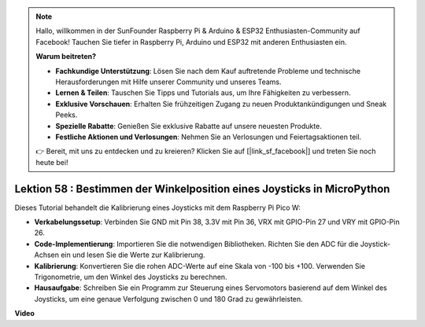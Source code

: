 .. note::

    Hallo, willkommen in der SunFounder Raspberry Pi & Arduino & ESP32 Enthusiasten-Community auf Facebook! Tauchen Sie tiefer in Raspberry Pi, Arduino und ESP32 mit anderen Enthusiasten ein.

    **Warum beitreten?**

    - **Fachkundige Unterstützung**: Lösen Sie nach dem Kauf auftretende Probleme und technische Herausforderungen mit Hilfe unserer Community und unseres Teams.
    - **Lernen & Teilen**: Tauschen Sie Tipps und Tutorials aus, um Ihre Fähigkeiten zu verbessern.
    - **Exklusive Vorschauen**: Erhalten Sie frühzeitigen Zugang zu neuen Produktankündigungen und Sneak Peeks.
    - **Spezielle Rabatte**: Genießen Sie exklusive Rabatte auf unsere neuesten Produkte.
    - **Festliche Aktionen und Verlosungen**: Nehmen Sie an Verlosungen und Feiertagsaktionen teil.

    👉 Bereit, mit uns zu entdecken und zu kreieren? Klicken Sie auf [|link_sf_facebook|] und treten Sie noch heute bei!

Lektion 58 : Bestimmen der Winkelposition eines Joysticks in MicroPython
=============================================================================

Dieses Tutorial behandelt die Kalibrierung eines Joysticks mit dem Raspberry Pi Pico W:

* **Verkabelungssetup**: Verbinden Sie GND mit Pin 38, 3.3V mit Pin 36, VRX mit GPIO-Pin 27 und VRY mit GPIO-Pin 26.
* **Code-Implementierung**: Importieren Sie die notwendigen Bibliotheken. Richten Sie den ADC für die Joystick-Achsen ein und lesen Sie die Werte zur Kalibrierung.
* **Kalibrierung**: Konvertieren Sie die rohen ADC-Werte auf eine Skala von -100 bis +100. Verwenden Sie Trigonometrie, um den Winkel des Joysticks zu berechnen.
* **Hausaufgabe**: Schreiben Sie ein Programm zur Steuerung eines Servomotors basierend auf dem Winkel des Joysticks, um eine genaue Verfolgung zwischen 0 und 180 Grad zu gewährleisten.

**Video**

.. raw:: html

    <iframe width="700" height="500" src="https://www.youtube.com/embed/KpDIv0i41Tw?si=PUEInyKbRTIUcvCa" title="YouTube video player" frameborder="0" allow="accelerometer; autoplay; clipboard-write; encrypted-media; gyroscope; picture-in-picture; web-share" allowfullscreen></iframe>

